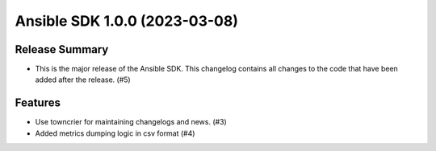 Ansible SDK 1.0.0 (2023-03-08)
==============================

Release Summary
---------------

- This is the major release of the Ansible SDK.
  This changelog contains all changes to the code that have been added after the release. (#5)


Features
--------

- Use towncrier for maintaining changelogs and news. (#3)
- Added metrics dumping logic in csv format (#4)
